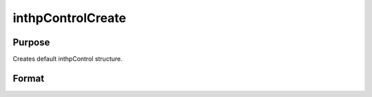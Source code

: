 
inthpControlCreate
==============================================

Purpose
----------------

Creates default inthpControl structure.

Format
----------------
.. function:: inthpControlCreate()

    :returns: c (*TODO*), instance of inthpControl structure with
        members set to default values.

